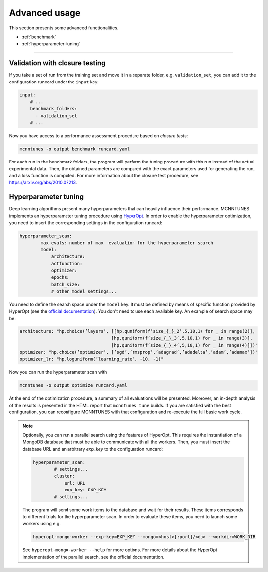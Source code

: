 Advanced usage
==============

This section presents some advanced functionalities.

* :ref:`benchmark`
* :ref:`hyperparameter-tuning`

___________________________________

.. _benchmark:

Validation with closure testing
-----------------------------------

If you take a set of run from the training set and move it in a separate folder, e.g. ``validation_set``, you can add it to the configuration runcard under the ``input`` key:

.. code-block:: yaml

    input:
        # ...
        benchmark_folders:
          - validation_set
        # ...

Now you have access to a performance assessment procedure based on `closure tests`:

.. code-block:: bash

    mcnntunes -o output benchmark runcard.yaml

For each run in the benchmark folders, the program will perform the tuning procedure with this run instead of the actual experimental data. Then, the obtained parameters are compared with the exact parameters used for generating the run, and a loss function is computed. For more information about the closure test procedure, see https://arxiv.org/abs/2010.02213.

.. _hyperparameter-tuning:

Hyperparameter tuning
---------------------

Deep learning algorithms present many hyperparameters that can heavily influence their performance. MCNNTUNES implements an hyperparameter tuning procedure using `HyperOpt <https://github.com/hyperopt/hyperopt>`_. In order to enable the hyperparameter optimization, you need to insert the corresponding settings in the configuration runcard:

.. code-block:: yaml

    hyperparameter_scan:
            max_evals: number of max  evaluation for the hyperparameter search
            model:
                architecture:
                actfunction:
                optimizer:
                epochs:
                batch_size:
                # other model settings...

You need to define the search space under the ``model`` key. It must be defined by means of specific function provided by HyperOpt (see the `official documentation <https://github.com/hyperopt/hyperopt/wiki/FMin>`_). You don't need to use each available key. An example of search space may be:

.. code-block:: yaml

    architecture: "hp.choice(’layers’, [[hp.quniform(f’size_{_}_2’,5,10,1) for _ in range(2)],
                                       [hp.quniform(f’size_{_}_3’,5,10,1) for _ in range(3)],
                                       [hp.quniform(f’size_{_}_4’,5,10,1) for _ in range(4)]])"
    optimizer: "hp.choice(’optimizer’, [’sgd’,’rmsprop’,’adagrad’,’adadelta’,’adam’,’adamax’])"
    optimizer_lr: "hp.loguniform(’learning_rate’, -10, -1)"

Now you can run the hyperparameter scan with

.. code-block:: bash

    mcnntunes -o output optimize runcard.yaml

At the end of the optimization procedure, a summary of all evaluations will be presented. Moreover, an in-depth analysis of the results is presented in the HTML report that ``mcnntunes tune`` builds. If you are satisfied with the best configuration, you can reconfigure MCNNTUNES with that configuration and re-execute the full basic work cycle.

.. note::

    Optionally, you can run a parallel search using the features of HyperOpt. This requires the instantiation of a MongoDB database that must be able to communicate with all the workers. Then, you must insert the database URL and an arbitrary `exp_key` to the configuration runcard:

    .. code-block:: yaml

        hyperparameter_scan:
                # settings...
                cluster:
                    url: URL
                    exp_key: EXP_KEY
                # settings...

    The program will send some work items to the database and wait for their results. These items corresponds to different trials for the hyperparameter scan. In order to evaluate these items, you need to launch some workers using e.g.

    .. code-block:: bash

        hyperopt-mongo-worker --exp-key=EXP_KEY --mongo=<host>[:port]/<db> --workdir=WORK_DIR

    See ``hyperopt-mongo-worker --help`` for more options. For more details about the HyperOpt implementation of the parallel search, see the official documentation.

